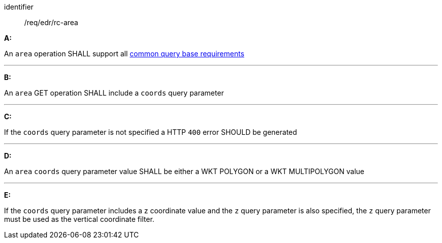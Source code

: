 [[req_edr_rc-area]]

[requirement]
====
[%metadata]
identifier:: /req/edr/rc-area

*A:*

An `area` operation SHALL support all <<req_edr_rc-common-query-base,common query base requirements>>

---
*B:*

An `area` GET operation SHALL include a `coords` query parameter

---
*C:*

If the `coords` query parameter is not specified a HTTP `400` error SHOULD be generated

---
*D:*

An `area` `coords` query parameter value SHALL be either a WKT POLYGON or a WKT MULTIPOLYGON value

---
*E:*

If the `coords` query parameter includes a z coordinate value and the `z` query parameter is also specified, the `z` query parameter must be used as the vertical coordinate filter.

====
